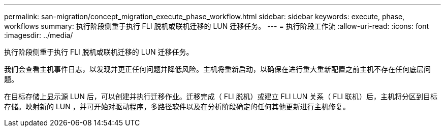 ---
permalink: san-migration/concept_migration_execute_phase_workflow.html 
sidebar: sidebar 
keywords: execute, phase, workflows 
summary: 执行阶段侧重于执行 FLI 脱机或联机迁移的 LUN 迁移任务。 
---
= 执行阶段工作流
:allow-uri-read: 
:icons: font
:imagesdir: ../media/


[role="lead"]
执行阶段侧重于执行 FLI 脱机或联机迁移的 LUN 迁移任务。

我们会查看主机事件日志，以发现并更正任何问题并降低风险。主机将重新启动，以确保在进行重大重新配置之前主机不存在任何底层问题。

在目标存储上显示源 LUN 后，可以创建并执行迁移作业。迁移完成（ FLI 脱机）或建立 FLI LUN 关系（ FLI 联机）后，主机将分区到目标存储。映射新的 LUN ，并可开始对驱动程序，多路径软件以及在分析阶段确定的任何其他更新进行主机修复。
